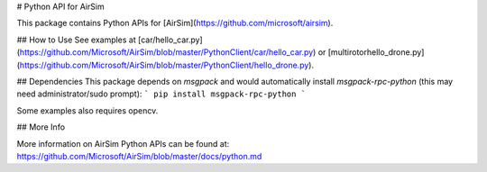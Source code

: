 # Python API for AirSim

This package contains Python APIs for [AirSim](https://github.com/microsoft/airsim).

## How to Use
See examples at [car/hello_car.py](https://github.com/Microsoft/AirSim/blob/master/PythonClient/car/hello_car.py) or [multirotor\hello_drone.py](https://github.com/Microsoft/AirSim/blob/master/PythonClient/hello_drone.py). 

## Dependencies
This package depends on `msgpack` and would automatically install `msgpack-rpc-python` (this may need administrator/sudo prompt):
```
pip install msgpack-rpc-python
```

Some examples also requires opencv.

## More Info

More information on AirSim Python APIs can be found at:
https://github.com/Microsoft/AirSim/blob/master/docs/python.md



